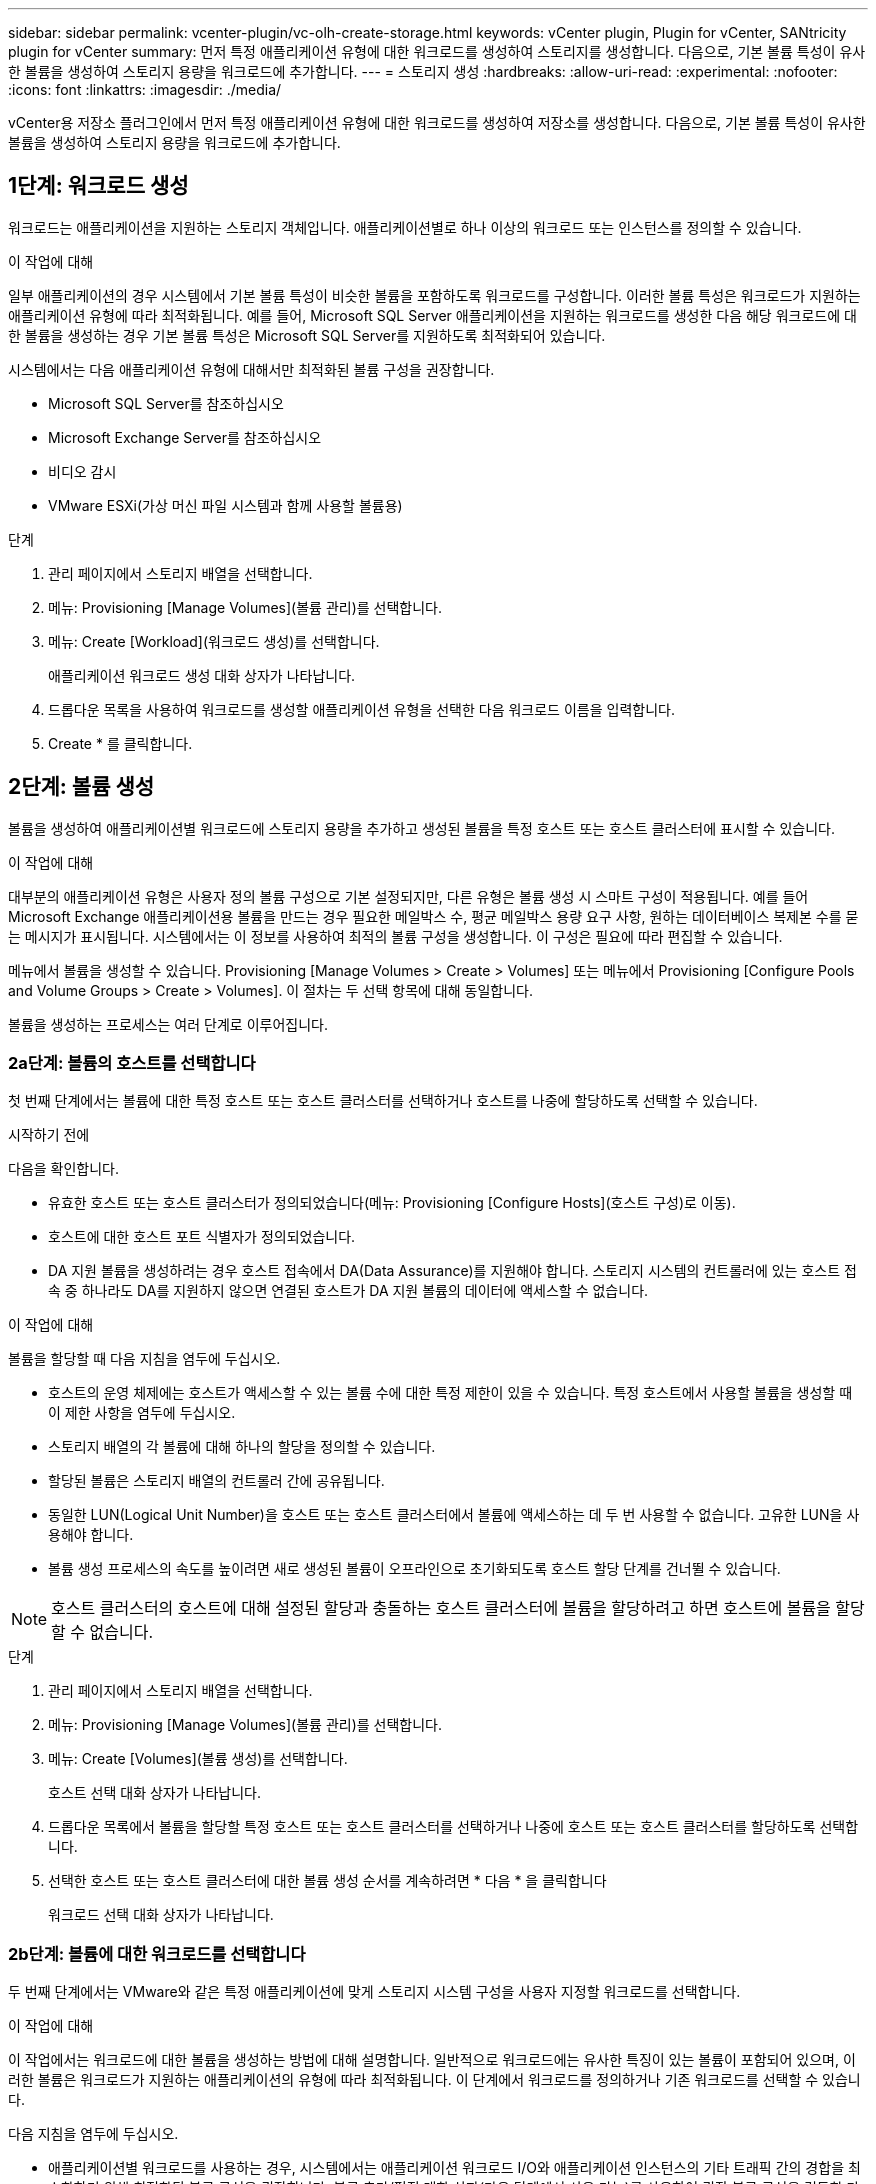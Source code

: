 ---
sidebar: sidebar 
permalink: vcenter-plugin/vc-olh-create-storage.html 
keywords: vCenter plugin, Plugin for vCenter, SANtricity plugin for vCenter 
summary: 먼저 특정 애플리케이션 유형에 대한 워크로드를 생성하여 스토리지를 생성합니다. 다음으로, 기본 볼륨 특성이 유사한 볼륨을 생성하여 스토리지 용량을 워크로드에 추가합니다. 
---
= 스토리지 생성
:hardbreaks:
:allow-uri-read: 
:experimental: 
:nofooter: 
:icons: font
:linkattrs: 
:imagesdir: ./media/


[role="lead"]
vCenter용 저장소 플러그인에서 먼저 특정 애플리케이션 유형에 대한 워크로드를 생성하여 저장소를 생성합니다. 다음으로, 기본 볼륨 특성이 유사한 볼륨을 생성하여 스토리지 용량을 워크로드에 추가합니다.



== 1단계: 워크로드 생성

워크로드는 애플리케이션을 지원하는 스토리지 객체입니다. 애플리케이션별로 하나 이상의 워크로드 또는 인스턴스를 정의할 수 있습니다.

.이 작업에 대해
일부 애플리케이션의 경우 시스템에서 기본 볼륨 특성이 비슷한 볼륨을 포함하도록 워크로드를 구성합니다. 이러한 볼륨 특성은 워크로드가 지원하는 애플리케이션 유형에 따라 최적화됩니다. 예를 들어, Microsoft SQL Server 애플리케이션을 지원하는 워크로드를 생성한 다음 해당 워크로드에 대한 볼륨을 생성하는 경우 기본 볼륨 특성은 Microsoft SQL Server를 지원하도록 최적화되어 있습니다.

시스템에서는 다음 애플리케이션 유형에 대해서만 최적화된 볼륨 구성을 권장합니다.

* Microsoft SQL Server를 참조하십시오
* Microsoft Exchange Server를 참조하십시오
* 비디오 감시
* VMware ESXi(가상 머신 파일 시스템과 함께 사용할 볼륨용)


.단계
. 관리 페이지에서 스토리지 배열을 선택합니다.
. 메뉴: Provisioning [Manage Volumes](볼륨 관리)를 선택합니다.
. 메뉴: Create [Workload](워크로드 생성)를 선택합니다.
+
애플리케이션 워크로드 생성 대화 상자가 나타납니다.

. 드롭다운 목록을 사용하여 워크로드를 생성할 애플리케이션 유형을 선택한 다음 워크로드 이름을 입력합니다.
. Create * 를 클릭합니다.




== 2단계: 볼륨 생성

볼륨을 생성하여 애플리케이션별 워크로드에 스토리지 용량을 추가하고 생성된 볼륨을 특정 호스트 또는 호스트 클러스터에 표시할 수 있습니다.

.이 작업에 대해
대부분의 애플리케이션 유형은 사용자 정의 볼륨 구성으로 기본 설정되지만, 다른 유형은 볼륨 생성 시 스마트 구성이 적용됩니다. 예를 들어 Microsoft Exchange 애플리케이션용 볼륨을 만드는 경우 필요한 메일박스 수, 평균 메일박스 용량 요구 사항, 원하는 데이터베이스 복제본 수를 묻는 메시지가 표시됩니다. 시스템에서는 이 정보를 사용하여 최적의 볼륨 구성을 생성합니다. 이 구성은 필요에 따라 편집할 수 있습니다.

메뉴에서 볼륨을 생성할 수 있습니다. Provisioning [Manage Volumes > Create > Volumes] 또는 메뉴에서 Provisioning [Configure Pools and Volume Groups > Create > Volumes]. 이 절차는 두 선택 항목에 대해 동일합니다.

볼륨을 생성하는 프로세스는 여러 단계로 이루어집니다.



=== 2a단계: 볼륨의 호스트를 선택합니다

첫 번째 단계에서는 볼륨에 대한 특정 호스트 또는 호스트 클러스터를 선택하거나 호스트를 나중에 할당하도록 선택할 수 있습니다.

.시작하기 전에
다음을 확인합니다.

* 유효한 호스트 또는 호스트 클러스터가 정의되었습니다(메뉴: Provisioning [Configure Hosts](호스트 구성)로 이동).
* 호스트에 대한 호스트 포트 식별자가 정의되었습니다.
* DA 지원 볼륨을 생성하려는 경우 호스트 접속에서 DA(Data Assurance)를 지원해야 합니다. 스토리지 시스템의 컨트롤러에 있는 호스트 접속 중 하나라도 DA를 지원하지 않으면 연결된 호스트가 DA 지원 볼륨의 데이터에 액세스할 수 없습니다.


.이 작업에 대해
볼륨을 할당할 때 다음 지침을 염두에 두십시오.

* 호스트의 운영 체제에는 호스트가 액세스할 수 있는 볼륨 수에 대한 특정 제한이 있을 수 있습니다. 특정 호스트에서 사용할 볼륨을 생성할 때 이 제한 사항을 염두에 두십시오.
* 스토리지 배열의 각 볼륨에 대해 하나의 할당을 정의할 수 있습니다.
* 할당된 볼륨은 스토리지 배열의 컨트롤러 간에 공유됩니다.
* 동일한 LUN(Logical Unit Number)을 호스트 또는 호스트 클러스터에서 볼륨에 액세스하는 데 두 번 사용할 수 없습니다. 고유한 LUN을 사용해야 합니다.
* 볼륨 생성 프로세스의 속도를 높이려면 새로 생성된 볼륨이 오프라인으로 초기화되도록 호스트 할당 단계를 건너뛸 수 있습니다.



NOTE: 호스트 클러스터의 호스트에 대해 설정된 할당과 충돌하는 호스트 클러스터에 볼륨을 할당하려고 하면 호스트에 볼륨을 할당할 수 없습니다.

.단계
. 관리 페이지에서 스토리지 배열을 선택합니다.
. 메뉴: Provisioning [Manage Volumes](볼륨 관리)를 선택합니다.
. 메뉴: Create [Volumes](볼륨 생성)를 선택합니다.
+
호스트 선택 대화 상자가 나타납니다.

. 드롭다운 목록에서 볼륨을 할당할 특정 호스트 또는 호스트 클러스터를 선택하거나 나중에 호스트 또는 호스트 클러스터를 할당하도록 선택합니다.
. 선택한 호스트 또는 호스트 클러스터에 대한 볼륨 생성 순서를 계속하려면 * 다음 * 을 클릭합니다
+
워크로드 선택 대화 상자가 나타납니다.





=== 2b단계: 볼륨에 대한 워크로드를 선택합니다

두 번째 단계에서는 VMware와 같은 특정 애플리케이션에 맞게 스토리지 시스템 구성을 사용자 지정할 워크로드를 선택합니다.

.이 작업에 대해
이 작업에서는 워크로드에 대한 볼륨을 생성하는 방법에 대해 설명합니다. 일반적으로 워크로드에는 유사한 특징이 있는 볼륨이 포함되어 있으며, 이러한 볼륨은 워크로드가 지원하는 애플리케이션의 유형에 따라 최적화됩니다. 이 단계에서 워크로드를 정의하거나 기존 워크로드를 선택할 수 있습니다.

다음 지침을 염두에 두십시오.

* 애플리케이션별 워크로드를 사용하는 경우, 시스템에서는 애플리케이션 워크로드 I/O와 애플리케이션 인스턴스의 기타 트래픽 간의 경합을 최소화하기 위해 최적화된 볼륨 구성을 권장합니다. 볼륨 추가/편집 대화 상자(다음 단계에서 사용 가능)를 사용하여 권장 볼륨 구성을 검토한 다음 시스템 권장 볼륨 및 특성을 편집, 추가 또는 삭제할 수 있습니다.
* 다른 애플리케이션 유형을 사용할 경우 볼륨 추가/편집 대화 상자(다음 단계에서 사용 가능)를 사용하여 볼륨 구성을 수동으로 지정합니다.


.단계
. 다음 중 하나를 수행합니다.
+
** 기존 워크로드에 대한 볼륨 생성 * 옵션을 선택한 다음 드롭다운 목록에서 워크로드를 선택합니다.
** 지원되는 애플리케이션 또는 "기타" 애플리케이션의 새 워크로드를 정의하려면 * 새 워크로드 생성 * 옵션을 선택한 후 다음 단계를 수행합니다.
+
*** 드롭다운 목록에서 새 워크로드를 생성할 애플리케이션의 이름을 선택합니다. 이 스토리지 배열에서 사용하려는 애플리케이션이 목록에 없는 경우 "기타" 항목 중 하나를 선택합니다.
*** 생성할 워크로드의 이름을 입력합니다.




. 다음 * 을 클릭합니다.
. 워크로드가 지원되는 애플리케이션 유형과 연결되어 있는 경우 요청된 정보를 입력하고, 그렇지 않으면 다음 단계로 이동합니다.




=== 단계 2c: 볼륨 추가 또는 편집

세 번째 단계에서는 볼륨 구성을 정의합니다.

.시작하기 전에
* 풀 또는 볼륨 그룹에 충분한 가용 용량이 있어야 합니다.
* 볼륨 그룹에서 허용되는 최대 볼륨 수는 256개입니다.
* 풀에서 허용되는 최대 볼륨 수는 스토리지 시스템 모델에 따라 다릅니다.
+
** 2,048 볼륨(EF600 및 E5700 시리즈)
** 1,024개 볼륨(EF300)
** 512 볼륨(E2800 시리즈)


* DA(Data Assurance) 지원 볼륨을 생성하려면 사용하려는 호스트 연결이 DA를 지원해야 합니다.
+
** DA 지원 볼륨을 생성하려면 DA를 지원하는 풀 또는 볼륨 그룹을 선택합니다(풀 및 볼륨 그룹 후보 테이블에서 "DA" 옆에 * Yes * 가 표시됨).
** DA 기능은 풀 및 볼륨 그룹 레벨에서 제공됩니다. DA 보호 기능은 컨트롤러를 통해 드라이브로 데이터가 전송될 때 발생할 수 있는 오류를 검사하고 수정합니다. 새 볼륨에 대해 DA 가능 풀 또는 볼륨 그룹을 선택하면 오류가 감지되고 수정됩니다.
** 스토리지 시스템의 컨트롤러에 있는 호스트 접속 중 하나라도 DA를 지원하지 않으면 연결된 호스트가 DA 지원 볼륨의 데이터에 액세스할 수 없습니다.


* 보안이 설정된 볼륨을 생성하려면 스토리지 배열에 대한 보안 키를 생성해야 합니다.
+
** 보안이 설정된 볼륨을 생성하려면 보안이 가능한 풀 또는 볼륨 그룹을 선택합니다(풀 및 볼륨 그룹 후보 테이블에서 "보안 가능" 옆에 있는 예 확인).
** 드라이브 보안 기능은 풀 및 볼륨 그룹 레벨에서 제공됩니다. 보안 가능 드라이브는 스토리지 어레이에서 물리적으로 제거된 드라이브의 데이터에 대한 무단 액세스를 방지합니다. 보안이 설정된 드라이브는 쓰기 중에 데이터를 암호화하고 읽기 중에 고유 암호화 키를 사용하여 데이터를 해독합니다.
** 풀 또는 볼륨 그룹에는 보안이 가능한 드라이브와 비보안 가능 드라이브가 모두 포함될 수 있지만 모든 드라이브는 암호화 기능을 사용할 수 있어야 합니다.


* 리소스 프로비저닝된 볼륨을 만들려면 모든 드라이브가 DULBE(할당 취소 또는 기록되지 않은 논리적 블록 오류) 옵션이 있는 NVMe 드라이브여야 합니다.


.이 작업에 대해
볼륨 추가/편집 대화 상자에 표시된 적합한 풀 또는 볼륨 그룹에서 볼륨을 생성합니다. 해당하는 각 풀 및 볼륨 그룹에 사용 가능한 드라이브 수와 총 사용 가능한 용량이 나타납니다.

일부 애플리케이션별 워크로드의 경우, 해당되는 각 풀 또는 볼륨 그룹은 제안된 볼륨 구성을 기준으로 제안된 용량을 표시하고 남은 사용 가능 용량을 GiB 단위로 표시합니다. 다른 워크로드의 경우 제안된 용량은 풀 또는 볼륨 그룹에 볼륨을 추가하고 보고된 용량을 지정할 때 나타납니다.

.단계
. 이전 단계에서 다른 워크로드를 선택했는지 또는 애플리케이션별 워크로드를 선택했는지의 여부에 따라 다음 작업 중 하나를 선택합니다.
+
** * 기타 * -- 하나 이상의 볼륨을 생성하는 데 사용할 각 풀 또는 볼륨 그룹에서 * 새 볼륨 추가 * 를 클릭합니다.
+
.필드 세부 정보
[%collapsible]
====
[cols="25h,~"]
|===
| 필드에 입력합니다 | 설명 


 a| 
볼륨 이름
 a| 
볼륨 생성 시퀀스 중에 볼륨에 기본 이름이 할당됩니다. 기본 이름을 그대로 사용하거나 볼륨에 저장된 데이터의 유형을 나타내는 추가 설명을 제공할 수 있습니다.



 a| 
보고된 용량
 a| 
새 볼륨의 용량과 사용할 용량 단위(MiB, GiB 또는 TiB)를 정의합니다. 일반 볼륨의 경우 최소 용량은 1MiB이고 최대 용량은 풀 또는 볼륨 그룹에 있는 드라이브의 수와 용량에 따라 결정됩니다. 복제 서비스(스냅샷 이미지, 스냅샷 볼륨, 볼륨 복사본, 원격 미러)에도 스토리지 용량이 필요하므로 표준 볼륨에 모든 용량을 할당하지 마십시오. 풀의 용량은 4GiB 단위로 할당됩니다. 4GiB의 배수에 포함되지 않은 용량은 할당되지만 사용할 수 없습니다. 전체 용량을 사용할 수 있도록 용량을 4GiB 단위로 지정합니다. 사용할 수 없는 용량이 있는 경우, 볼륨을 다시 얻을 수 있는 유일한 방법은 볼륨의 용량을 늘리는 것입니다.



 a| 
볼륨 블록 크기(EF300 및 EF600만 해당)
 a| 
볼륨에 대해 생성할 수 있는 블록 크기를 표시합니다.

*** 512 ~ 512바이트
*** 4K – 4,096바이트




 a| 
세그먼트 크기
 a| 
에는 볼륨 그룹의 볼륨에만 표시되는 세그먼트 크기 조정 설정이 나와 있습니다. 세그먼트 크기를 변경하여 성능을 최적화할 수 있습니다. * 허용된 세그먼트 크기 전환 * -- 시스템이 허용되는 세그먼트 크기 전환을 결정합니다. 현재 세그먼트 크기에서 잘못 전환되는 세그먼트 크기는 드롭다운 목록에서 사용할 수 없습니다. 허용되는 전이는 일반적으로 현재 세그먼트 크기의 두 배 또는 절반입니다. 예를 들어 현재 볼륨 세그먼트 크기가 32KiB인 경우 16KiB 또는 64KiB의 새 볼륨 세그먼트 크기가 허용됩니다. * SSD 캐시 사용 볼륨 * -- SSD 캐시 사용 볼륨에 대해 4KiB 세그먼트 크기를 지정할 수 있습니다. 작은 블록 입출력 작업을 처리하는 SSD Cache 지원 볼륨(예: 16KiB 입출력 블록 크기 이하)에 대해서만 4KiB 세그먼트 크기를 선택해야 합니다. 대규모 블록 순차적 작업을 처리하는 SSD Cache 지원 볼륨의 세그먼트 크기로 4KiB를 선택하면 성능에 영향을 미칠 수 있습니다. * 세그먼트 크기를 변경하는 시간 * -- 볼륨의 세그먼트 크기를 변경하는 시간은 다음 변수에 따라 다릅니다.

*** 호스트로부터의 I/O 로드
*** 볼륨의 수정 우선 순위입니다
*** 볼륨 그룹의 드라이브 수입니다
*** 드라이브 채널 수입니다
*** 스토리지 어레이 컨트롤러의 처리 능력


볼륨의 세그먼트 크기를 변경하면 I/O 성능에 영향을 미치지만 데이터를 계속 사용할 수 있습니다.



 a| 
보안 가능
 a| 
* 예 * 는 풀 또는 볼륨 그룹의 드라이브가 보안 가능한 경우에만 "보안 가능" 옆에 표시됩니다. 드라이브 보안은 스토리지 어레이에서 물리적으로 제거된 드라이브의 데이터에 대한 무단 액세스를 방지합니다. 이 옵션은 드라이브 보안 기능이 설정되어 있고 스토리지 배열에 대한 보안 키가 설정된 경우에만 사용할 수 있습니다. 풀 또는 볼륨 그룹에는 보안이 가능한 드라이브와 비보안 가능 드라이브가 모두 포함될 수 있지만 모든 드라이브는 암호화 기능을 사용할 수 있어야 합니다.



 a| 
DA
 a| 
* 예 * 는 풀 또는 볼륨 그룹의 드라이브가 DA(Data Assurance)를 지원하는 경우에만 "DA" 옆에 표시됩니다. DA는 전체 스토리지 시스템에서 데이터 무결성을 높입니다. DA를 사용하면 데이터를 컨트롤러를 통해 드라이브로 전송할 때 발생할 수 있는 오류를 스토리지 어레이에서 확인할 수 있습니다. 새 볼륨에 DA를 사용하면 오류가 감지됩니다.



 a| 
리소스 프로비저닝(EF300 및 EF600만 해당)
 a| 
드라이브가 이 옵션을 지원하는 경우에만 * 예 * 가 "리소스 프로비저닝" 옆에 표시됩니다. 리소스 프로비저닝은 EF300 및 EF600 스토리지 어레이에서 사용 가능한 기능으로, 백그라운드 초기화 프로세스 없이 볼륨을 즉시 사용할 수 있도록 지원합니다.

|===
====
** * 애플리케이션별 워크로드 * -- * 다음 * 을 클릭하여 선택한 워크로드에 대해 시스템 권장 볼륨 및 특성을 수락하거나 * 볼륨 편집 * 을 클릭하여 선택한 워크로드에 대해 시스템 권장 볼륨 및 특성을 변경, 추가 또는 삭제합니다.
+
.필드 세부 정보
[%collapsible]
====
[cols="25h,~"]
|===
| 필드에 입력합니다 | 설명 


 a| 
볼륨 이름
 a| 
볼륨 생성 시퀀스 중에 볼륨에 기본 이름이 할당됩니다. 기본 이름을 그대로 사용하거나 볼륨에 저장된 데이터의 유형을 나타내는 추가 설명을 제공할 수 있습니다.



 a| 
보고된 용량
 a| 
새 볼륨의 용량과 사용할 용량 단위(MiB, GiB 또는 TiB)를 정의합니다. 일반 볼륨의 경우 최소 용량은 1MiB이고 최대 용량은 풀 또는 볼륨 그룹에 있는 드라이브의 수와 용량에 따라 결정됩니다. 복제 서비스(스냅샷 이미지, 스냅샷 볼륨, 볼륨 복사본, 원격 미러)에도 스토리지 용량이 필요하므로 표준 볼륨에 모든 용량을 할당하지 마십시오. 풀의 용량은 4GiB 단위로 할당됩니다. 4GiB의 배수에 포함되지 않은 용량은 할당되지만 사용할 수 없습니다. 전체 용량을 사용할 수 있도록 용량을 4GiB 단위로 지정합니다. 사용할 수 없는 용량이 있는 경우, 볼륨을 다시 얻을 수 있는 유일한 방법은 볼륨의 용량을 늘리는 것입니다.



 a| 
볼륨 유형
 a| 
볼륨 유형은 애플리케이션별 워크로드에 대해 생성한 볼륨 유형을 나타냅니다.



 a| 
볼륨 블록 크기(EF300 및 EF600만 해당)
 a| 
볼륨에 대해 생성할 수 있는 블록 크기를 표시합니다.

*** 512 -- 512바이트
*** 4k--4,096바이트




 a| 
세그먼트 크기
 a| 
에는 볼륨 그룹의 볼륨에만 표시되는 세그먼트 크기 조정 설정이 나와 있습니다. 세그먼트 크기를 변경하여 성능을 최적화할 수 있습니다. * 허용된 세그먼트 크기 전환 * -- 시스템이 허용되는 세그먼트 크기 전환을 결정합니다. 현재 세그먼트 크기에서 잘못 전환되는 세그먼트 크기는 드롭다운 목록에서 사용할 수 없습니다. 허용되는 전이는 일반적으로 현재 세그먼트 크기의 두 배 또는 절반입니다. 예를 들어 현재 볼륨 세그먼트 크기가 32KiB인 경우 16KiB 또는 64KiB의 새 볼륨 세그먼트 크기가 허용됩니다. * SSD 캐시 사용 볼륨 * -- SSD 캐시 사용 볼륨에 대해 4KiB 세그먼트 크기를 지정할 수 있습니다. 작은 블록 입출력 작업을 처리하는 SSD Cache 지원 볼륨(예: 16KiB 입출력 블록 크기 이하)에 대해서만 4KiB 세그먼트 크기를 선택해야 합니다. 대규모 블록 순차적 작업을 처리하는 SSD Cache 지원 볼륨의 세그먼트 크기로 4KiB를 선택하면 성능에 영향을 미칠 수 있습니다. * 세그먼트 크기를 변경하는 시간 * -- 볼륨의 세그먼트 크기를 변경하는 시간은 다음 변수에 따라 다릅니다.

*** 호스트로부터의 I/O 로드
*** 볼륨의 수정 우선 순위입니다
*** 볼륨 그룹의 드라이브 수입니다
*** 드라이브 채널 수입니다
*** 스토리지 어레이 컨트롤러의 처리 능력


볼륨의 세그먼트 크기를 변경하면 I/O 성능에 영향을 미치지만 데이터를 계속 사용할 수 있습니다.



 a| 
보안 가능
 a| 
* 예 * 는 풀 또는 볼륨 그룹의 드라이브가 보안 가능한 경우에만 "보안 가능" 옆에 표시됩니다. 드라이브 보안은 스토리지 어레이에서 물리적으로 제거된 드라이브의 데이터에 대한 무단 액세스를 방지합니다. 이 옵션은 드라이브 보안 기능이 설정되어 있고 스토리지 배열에 대한 보안 키가 설정된 경우에만 사용할 수 있습니다. 풀 또는 볼륨 그룹에는 보안이 가능한 드라이브와 비보안 가능 드라이브가 모두 포함될 수 있지만 모든 드라이브는 암호화 기능을 사용할 수 있어야 합니다.



 a| 
DA
 a| 
* 예 * 는 풀 또는 볼륨 그룹의 드라이브가 DA(Data Assurance)를 지원하는 경우에만 "DA" 옆에 표시됩니다. DA는 전체 스토리지 시스템에서 데이터 무결성을 높입니다. DA를 사용하면 데이터를 컨트롤러를 통해 드라이브로 전송할 때 발생할 수 있는 오류를 스토리지 어레이에서 확인할 수 있습니다. 새 볼륨에 DA를 사용하면 오류가 감지됩니다.



 a| 
리소스 프로비저닝(EF300 및 EF600만 해당)
 a| 
드라이브가 이 옵션을 지원하는 경우에만 * 예 * 가 "리소스 프로비저닝" 옆에 표시됩니다. 리소스 프로비저닝은 EF300 및 EF600 스토리지 어레이에서 사용 가능한 기능으로, 백그라운드 초기화 프로세스 없이 볼륨을 즉시 사용할 수 있도록 지원합니다.

|===
====


. 선택한 응용 프로그램에 대한 볼륨 생성 순서를 계속하려면 * 다음 * 을 클릭합니다.




=== 2D 단계: 체적 구성을 검토합니다

마지막 단계에서는 생성하려는 볼륨의 요약을 검토하고 필요한 내용을 변경합니다.

.단계
. 생성할 볼륨을 검토합니다. 변경하려면 * 뒤로 * 를 클릭합니다.
. 볼륨 구성이 만족스러우면 * 마침 * 을 클릭합니다.


.작업을 마친 후
* vSphere Client에서 볼륨에 대한 데이터 저장소를 생성합니다.
* 응용 프로그램이 볼륨을 사용할 수 있도록 응용 프로그램 호스트에서 필요한 모든 운영 체제 수정을 수행합니다.
* 호스트 기반 핫 애드(hot_add) 유틸리티나 운영 체제별 유틸리티(타사 공급업체에서 제공)를 실행한 다음 '디바이스' 유틸리티를 실행하여 볼륨 이름을 호스트 스토리지 배열 이름과 상호 연관시킵니다.
+
Hot_add 유틸리티와 '장치' 유틸리티는 'Mutils' 패키지의 일부로 포함되어 있습니다. 'Utils' 패키지는 호스트에서 스토리지 배열의 내용을 확인하는 유틸리티 모음입니다. SANtricity 소프트웨어 설치의 일부로 포함되어 있습니다.



